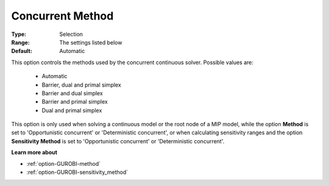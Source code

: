 .. _option-GUROBI-concurrent_method:


Concurrent Method
=================



:Type:	Selection	
:Range:	The settings listed below	
:Default:	Automatic	



This option controls the methods used by the concurrent continuous solver. Possible values are:



    *	Automatic
    *	Barrier, dual and primal simplex
    *	Barrier and dual simplex
    *	Barrier and primal simplex
    *	Dual and primal simplex




This option is only used when solving a continuous model or the root node of a MIP model, while the option **Method**  is set to 'Opportunistic concurrent' or 'Deterministic concurrent', or when calculating sensitivity ranges and the option **Sensitivity Method**  is set to 'Opportunistic concurrent' or 'Deterministic concurrent'.





**Learn more about** 

*	:ref:`option-GUROBI-method` 
*	:ref:`option-GUROBI-sensitivity_method` 
